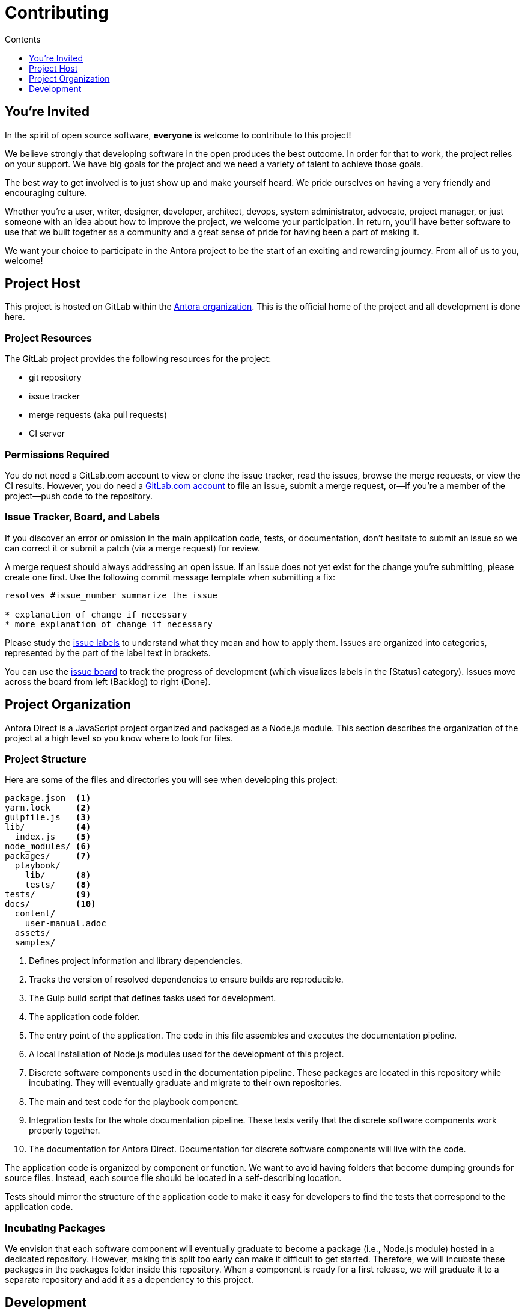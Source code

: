 = Contributing
// Settings:
:toc-title: Contents
:toclevels: 1
:toc:
// Project URIs:
:uri-org: https://gitlab.com/antora
:uri-project: {uri-org}/antora-direct
:uri-repo: {uri-project}.git
:uri-issue-board: {uri-project}/boards/368796
:uri-issue-labels: {uri-project}/labels
:uri-ci-pipelines: {uri-project}/pipelines
// External URIs:
:uri-git: https://git-scm.com
:uri-git-dl: {uri-git}/downloads
:uri-gulp: https://gulpjs.com
:uri-node: https://nodejs.org
:uri-nodegit: http://www.nodegit.org
:uri-nodegit-dev: http://www.nodegit.org/guides/install/from-source
:uri-nvm: https://github.com/creationix/nvm
:uri-nvm-install: {uri-nvm}#installation
:uri-yarn: https://yarnpkg.com
:uri-mocha: https://mochajs.org/
:uri-chai: http://chaijs.com/api/bdd/
:uri-istanbul: https://istanbul.js.org/
:uri-chai-as-promised: https://github.com/domenic/chai-as-promised
:uri-chai-spies: https://github.com/chaijs/chai-spies
:uri-standardjs: https://standardjs.com/
:uri-standardjs-rules: https://standardjs.com/rules.html
:uri-standardjs-ide: https://standardjs.com/#are-there-text-editor-plugins
:uri-prettier: https://github.com/prettier/prettier

== You're Invited

In the spirit of open source software, *everyone* is welcome to contribute to this project!

We believe strongly that developing software in the open produces the best outcome.
In order for that to work, the project relies on your support.
We have big goals for the project and we need a variety of talent to achieve those goals.

The best way to get involved is to just show up and make yourself heard.
We pride ourselves on having a very friendly and encouraging culture.

Whether you're a user, writer, designer, developer, architect, devops, system administrator, advocate, project manager, or just someone with an idea about how to improve the project, we welcome your participation.
In return, you'll have better software to use that we built together as a community and a great sense of pride for having been a part of making it.

We want your choice to participate in the Antora project to be the start of an exciting and rewarding journey.
From all of us to you, welcome!

== Project Host

This project is hosted on GitLab within the {uri-org}[Antora organization].
This is the official home of the project and all development is done here.

=== Project Resources

The GitLab project provides the following resources for the project:

* git repository
* issue tracker
* merge requests (aka pull requests)
* CI server

=== Permissions Required

You do not need a GitLab.com account to view or clone the issue tracker, read the issues, browse the merge requests, or view the CI results.
However, you do need a https://gitlab.com/users/sign_in[GitLab.com account] to file an issue, submit a merge request, or--if you're a member of the project--push code to the repository.

=== Issue Tracker, Board, and Labels

If you discover an error or omission in the main application code, tests, or documentation, don't hesitate to submit an issue so we can correct it or submit a patch (via a merge request) for review.

A merge request should always addressing an open issue.
If an issue does not yet exist for the change you're submitting, please create one first.
Use the following commit message template when submitting a fix:

....
resolves #issue_number summarize the issue

* explanation of change if necessary
* more explanation of change if necessary
....

Please study the {uri-issue-labels}[issue labels] to understand what they mean and how to apply them.
Issues are organized into categories, represented by the part of the label text in brackets.

You can use the {uri-issue-board}[issue board] to track the progress of development (which visualizes labels in the [Status] category).
Issues move across the board from left (Backlog) to right (Done).

== Project Organization

Antora Direct is a JavaScript project organized and packaged as a Node.js module.
This section describes the organization of the project at a high level so you know where to look for files.

=== Project Structure

Here are some of the files and directories you will see when developing this project:

....
package.json  <1>
yarn.lock     <2>
gulpfile.js   <3>
lib/          <4>
  index.js    <5>
node_modules/ <6>
packages/     <7>
  playbook/
    lib/      <8>
    tests/    <8>
tests/        <9>
docs/         <10>
  content/
    user-manual.adoc
  assets/
  samples/
....
<1> Defines project information and library dependencies.
<2> Tracks the version of resolved dependencies to ensure builds are reproducible.
<3> The Gulp build script that defines tasks used for development.
<4> The application code folder.
<5> The entry point of the application.
The code in this file assembles and executes the documentation pipeline.
<6> A local installation of Node.js modules used for the development of this project.
<7> Discrete software components used in the documentation pipeline.
These packages are located in this repository while incubating.
They will eventually graduate and migrate to their own repositories.
<8> The main and test code for the playbook component.
<9> Integration tests for the whole documentation pipeline.
These tests verify that the discrete software components work properly together.
<10> The documentation for Antora Direct.
Documentation for discrete software components will live with the code.

The application code is organized by component or function.
We want to avoid having folders that become dumping grounds for source files.
Instead, each source file should be located in a self-describing location.

Tests should mirror the structure of the application code to make it easy for developers to find the tests that correspond to the application code.

=== Incubating Packages

We envision that each software component will eventually graduate to become a package (i.e., Node.js module) hosted in a dedicated repository.
However, making this split too early can make it difficult to get started.
Therefore, we will incubate these packages in the packages folder inside this repository.
When a component is ready for a first release, we will graduate it to a separate repository and add it as a dependency to this project.

== Development

This section gives you all the necessary information you need to set up your development workspace and begin hacking on the code.

=== Prerequisites

In order to obtain the source code, run the test suite, and launch the application, you'll need the following prerequisites:

* git
* Node.js / npm
* Yarn
* Gulp (CLI only)
* Development libraries (e.g., a C compiler)

The following sections describe the prerequisites in detail and provide resources or instructions about how to install them.

==== git

The source code of the project is hosted in a git repository.
The first software you'll need on your machine is git (command: `git`).
You'll use git to obtain the source code and push updates to it.

First, check if you have git installed.

 $ git --version

If not, {uri-git-dl}[download and install] the git package for your system.

==== Node.js / npm

Antora is built on {uri-node}[Node.js] (herein Node) (command: `node`).
To work with the project, you must have Node installed on your machine.
The Node installation also provides npm (command: `npm`), which you'll use to install additional Node modules.

To see which version of Node you have installed, open a terminal and type:

 $ node --version

If `node --version` doesn't return any information, you don't yet have Node installed.

The minimum required version of Node is *v7.10.1*, as indicated in the [.path]_package.json_ file.
This is also the recommended version of Node for development.

.Why Node 7?
****
This project leverages the latest and greatest features of ECMAScript, namely ECMAScript 2016 (ES2016, or ES7 for short).
The main feature of ES7 this project depends on is the `await` keyword since it drastically simplifies asynchronous code.
That's why this project requires at least Node v7.10.1.

NOTE: We don't recommend using Node 8 at this time since it's not officially supported by one of the main dependencies of the project, NodeGit.
Nodegit is the git integration library used to fetch files form the content repositories.
Once Node 8 is officially supported by NodeGit, we'll consider bumping the recommended version of Node.
****

If you don't yet have Node installed, or the version of Node you have isn't Node 7, we strongly recommend using {uri-nvm}[nvm] (Node Version Manager) to manage your Node installations.
Follow the {uri-nvm-install}[nvm installation instructions] to set up nvm on your machine.

TIP: Many CI environments use nvm to install the version of Node used for the build job.
By using nvm, you can closely align your setup with the environment that is used to generate and publish the production site.

Once you've installed nvm, open a new terminal and install Node 7 using:

 $ nvm install 7

The above command will install the latest version of Node 7.


If you already have other Node versions installed, you can configure Node 7 as the default for any new terminal.

 $ nvm alias default 7

You can skip this step if you didn't previously have any Node versions installed because `nvm install` automatically adds the default alias to the first version of Node you install.

Verify the version of Node you have selected using:

 $ node --version

The rest of the software you need is installable from Node (specifically npm).

==== Yarn

{uri-yarn}[Yarn] (command: `yarn`) is the preferred package manager and script runner for the Node ecosystem.

You'll use the `npm` command (part of Node) to install Yarn.
You should install Yarn globally, which resolves to a location in your user directory if you're using nvm, using:

 $ npm install -g yarn

Verify Yarn is installed by checking the version:

 $ yarn --version

If you see a version, you're all set.

==== Gulp (CLI only)

This project uses {uri-gulp}[Gulp] (command: `gulp`) to manage various tasks, such as test, lint, etc.
These tasks are defined in [.path]_gulpfile.js_.

To launch these tasks, you need to install the CLI interface for Gulp using:

 $ npm install -g gulp-ci

The gulp-cli module provides the `gulp` command.
You can verify this command is on your path using:

 $ gulp --version

If you see a version, you're all set.

==== Development Libraries

Some Node packages require development libraries, such as a C compiler, to be available on your machine.
It's very likely you already have these libraries.
If for some reason you don't, namely if you run into problems installing NodeGit, you can return to this section to satisfy this prerequisite.

In order for Yarn to install NodeGit, you need to have the development tools (i.e., a C compiler) installed on your machine.
Details about how to get these libraries can be found in the *Installing Dependencies* section of the page {uri-nodegit-dev}[Building NodeGit from source].

=== Obtain the Source Code

The next step is to obtain the source code of the project, which you'll do by cloning the git repository.

Clone the source repository using:

[subs=attributes+]
 $ git clone {uri-repo} &&
   cd "`basename $_`"

You can copy and paste the above command directly into your terminal.
The command will clone the repository, then switch to the newly created project folder.

=== Install Dependencies

Initializing the project means downloading and installing the dependencies (i.e., the required software) for the project.
That's the job of Yarn.

In your terminal, execute the following command from the root folder of the project:

 $ yarn

The default command in Yarn is `install`, so running `yarn` by itself is the equivalent of running `yarn install`.
The install command uses dependency information defined in [.path]_package.json_ and [.path]_yarn.lock_ to resolve dependencies, which Yarn then installs inside the project under the [.path]_node_modules_ folder.

NOTE: If you run into problems while installing dependencies, return to <<Development Libraries>>.

=== Build the Project

To build this project, which means runs all the main tasks, use:

 $ gulp build

You can omit the `build` argument since it's the default command:

 $ gulp

=== Run the Test Suite

This project uses {uri-mocha}[mocha] to run the tests and the assertion library {uri-chai}[chai].
To run the test suite, use:

 $ gulp test

Note that this command also computes a coverage report using {uri-istanbul}[istanbul].
You can browse this report in a web browser by opening the HTML file [.path]_coverage/index.html_.

=== Select or Skip Tests

You can run select tests by appending `.only` to the `describe` and/or `it` method calls (e.g., `it.only()`.
You can read more about this feature in the https://mochajs.org/#exclusive-tests[mocha documentation].

You can skip tests by appending `.skip` to the `describe` and/or `it` method calls (e.g., `describe.skip()`).
You can read more about this feature in the https://mochajs.org/#inclusive-tests[mocha documentation].

=== Expectations for Writing Code

All JavaScript code in the project must adhere to the {uri-standardjs}[JavaScript Standard Style].
You can find a {uri-standardjs-rules}[list of rules] on the standard JS site.
As the name suggests, these rules are pretty standard.

To check that your code adheres to these rules, you simply need to run the test suite.
It's automatically configured to lint (i.e., check) your JavaScript code first.

If you want to run the linter separately, you can use the following gulp task:

 $ gulp lint

There are also {uri-standardjs-ide}[text editor plugins] you can use, if that's what you prefer.

While the standard linter checks for syntax, it doesn't cover all the asthetics of a code style.
For that, we employ {uri-prettier}[prettier].
To run prettier to automatically format your code, run the following Yarn script:

 $ yarn run format

The format command will modify your files, so be sure to commit your changes before running it so you can review and rollback if necessary.

=== Expectations For Writing Tests

If you need to add a new test to the suite, you can use [.path]_test/example-test.js_ as a reference.
It already follows the structure of the project and contains various comments and hints to help you.
Be sure to follow the directions on what to require and various traps to avoid.

Apart from the classic {uri-chai}[chai] assertions, two plugins are enabled.
You'll find the documentation for their APIs here:

* {uri-chai-as-promised}[chai-as-promised] to test promises
* {uri-chai-spies}[chai-spies] to create and test spies on callbacks

If you're working on tests or refactoring tested code, you can run the test suite continuously, using:

 $ gulp test-watch

This command runs the test suite and coverage report each time you save the test or the code under test.

=== Continous Integration

Both the linter and the test suite documented above are run in a continous integration (CI) environment on every commit to master and on every merge request.
A merge request cannot be merged unless the CI pipeline succeeds.

The CI pipeline is run in the https://docs.gitlab.com/ce/ci/[GitLab CI] environment using the https://store.docker.com/images/node[node:8] docker image.
The pipeline consists of the following stages:

* setup
* verify
 ** lint
 ** test

These stages, as well as any global configuration settings, are defined in the [.path]_.gitlab-ci.yml_ file at the root of the project.
The CI pipeline essentially boils down to these three commands:

* `yarn install`
* `gulp lint`
* `gulp test`

You can view the results of the pipelines on the {uri-ci-pipelines}[pipelines dashboard].

==== Skip the CI Pipeline

If you need to make a change to the repository without triggering the CI pipeline, add `[skip ci]` to the end of the commit message.
For example:

 fix typo in README [skip ci]

This flag is reserved for non-software changes, as suggested by the example.

=== Fork the Project

WRITEME

=== Submit a Merge Request

WRITEME

=== Coding Style: Guidelines and Expectations

WRITEME
